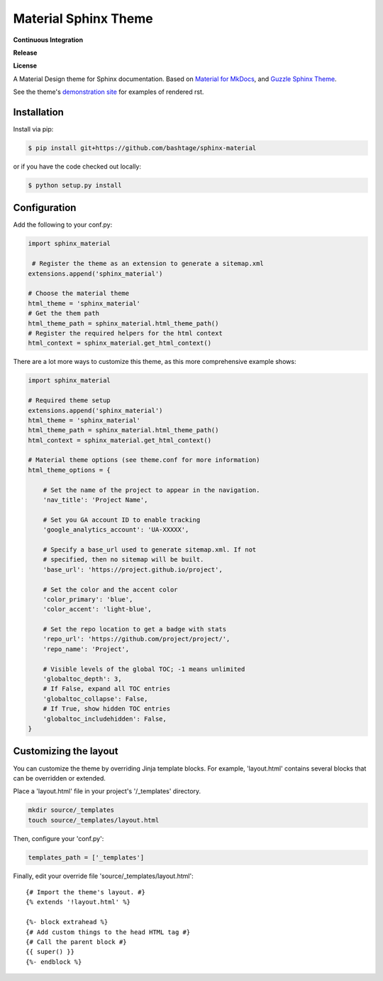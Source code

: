 Material Sphinx Theme
=====================

**Continuous Integration**

|Travis Build Status|

**Release**

|PyPI Status|

**License**

|MIT License|

A Material Design theme for Sphinx documentation. Based on
`Material for MkDocs <https://squidfunk.github.io/mkdocs-material/>`_,
and `Guzzle Sphinx Theme <https://github.com/guzzle/guzzle_sphinx_theme>`_.

See the theme's `demonstration site <https://bashtage.github.io/sphinx-material/>`_
for examples of rendered rst.

Installation
------------

Install via pip:

.. code-block:: bash

    $ pip install git+https://github.com/bashtage/sphinx-material

or if you have the code checked out locally:

.. code-block:: bash

    $ python setup.py install

Configuration
-------------

Add the following to your conf.py:

.. code-block:: python

    import sphinx_material

     # Register the theme as an extension to generate a sitemap.xml
    extensions.append('sphinx_material')
    
    # Choose the material theme
    html_theme = 'sphinx_material'
    # Get the them path
    html_theme_path = sphinx_material.html_theme_path()
    # Register the required helpers for the html context
    html_context = sphinx_material.get_html_context()


There are a lot more ways to customize this theme, as this more comprehensive
example shows:

.. code-block:: python

    import sphinx_material

    # Required theme setup
    extensions.append('sphinx_material')
    html_theme = 'sphinx_material'
    html_theme_path = sphinx_material.html_theme_path()
    html_context = sphinx_material.get_html_context()

    # Material theme options (see theme.conf for more information)
    html_theme_options = {

        # Set the name of the project to appear in the navigation.
        'nav_title': 'Project Name',

        # Set you GA account ID to enable tracking
        'google_analytics_account': 'UA-XXXXX',

        # Specify a base_url used to generate sitemap.xml. If not
        # specified, then no sitemap will be built.
        'base_url': 'https://project.github.io/project',

        # Set the color and the accent color
        'color_primary': 'blue',
        'color_accent': 'light-blue',

        # Set the repo location to get a badge with stats
        'repo_url': 'https://github.com/project/project/',
        'repo_name': 'Project',

        # Visible levels of the global TOC; -1 means unlimited
        'globaltoc_depth': 3,
        # If False, expand all TOC entries
        'globaltoc_collapse': False,
        # If True, show hidden TOC entries
        'globaltoc_includehidden': False,
    }

Customizing the layout
----------------------

You can customize the theme by overriding Jinja template blocks. For example,
'layout.html' contains several blocks that can be overridden or extended.

Place a 'layout.html' file in your project's '/_templates' directory.

.. code-block:: bash

    mkdir source/_templates
    touch source/_templates/layout.html

Then, configure your 'conf.py':

.. code-block:: python

    templates_path = ['_templates']

Finally, edit your override file 'source/_templates/layout.html':

::

    {# Import the theme's layout. #}
    {% extends '!layout.html' %}

    {%- block extrahead %}
    {# Add custom things to the head HTML tag #}
    {# Call the parent block #}
    {{ super() }}
    {%- endblock %}

.. |Travis Build Status| image:: https://travis-ci.org/bashtage/sphinx-material.svg?branch=master
   :target: https://travis-ci.org/bashtage/sphinx-material

.. |PyPI Status| image:: https://badge.fury.io/py/sphinx-material.svg
    :target: https://badge.fury.io/py/sphinx-material

.. |MIT License| image:: https://img.shields.io/badge/License-MIT-blue.svg
   :target: https://opensource.org/licenses/MIT-Clause
